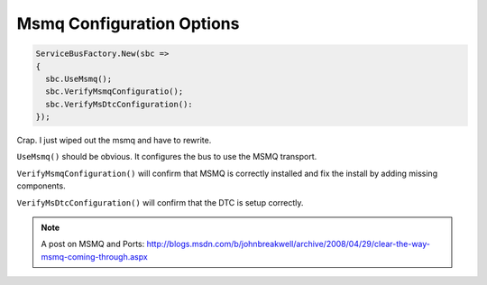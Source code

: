 Msmq Configuration Options
""""""""""""""""""""""""""""""

.. sourcecode:: csharp

  ServiceBusFactory.New(sbc => 
  {
    sbc.UseMsmq();
    sbc.VerifyMsmqConfiguratio();
    sbc.VerifyMsDtcConfiguration():
  });


Crap. I just wiped out the msmq and have to rewrite.

``UseMsmq()`` should be obvious. It configures the bus to use the MSMQ transport.

``VerifyMsmqConfiguration()`` will confirm that MSMQ is correctly installed and fix
the install by adding missing components.

``VerifyMsDtcConfiguration()`` will confirm that the DTC is setup correctly.


.. note::

    A post on MSMQ and Ports: http://blogs.msdn.com/b/johnbreakwell/archive/2008/04/29/clear-the-way-msmq-coming-through.aspx